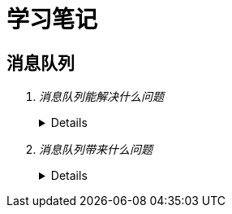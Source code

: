 = 学习笔记
:hardbreaks:
 
== 消息队列
[qanda]
消息队列能解决什么问题::
+
[%collapsible]
====
. 异步处理
  
  不用等待所有动作都执行完成，只需要完成必要的动作，如风险控制和锁定库存操作是必须的，但是生成订单和短信通知等动作可以
  异步操作，这样能够更快的返回请求结果
  
  异步请求使得非必要的动作可以并发执行，如上面说的生成订单和发送短信通知，提高了系统性能

. 流量控制

  请求到达网关后先保存到消息队列，后台服务再从消息队列获取请求，使得消息队列隔离了网关和后台服务，达到了”削峰“的目的

  在网关添加流量控制逻辑，如使用令牌桶算法，令牌生成器按照固定速率向消息队列生成令牌，网关处理请求时消费令牌，流量控制
  实现在网关，对后台服务无侵入，降低了系统复杂度

. 服务解耦
. 实现服务之间的观察者模式
. 消息广播
====

+
消息队列带来什么问题::
+
[%collapsible]
====
. 可用性降低，消息队列挂掉后可能会影响多个其他服务
. 增加了系统的复杂度，需要考虑消息丢失、重复消费、消息顺序等问题
. 数据不一致问题，如何保证发送消息和消费消息的原子性
====
+